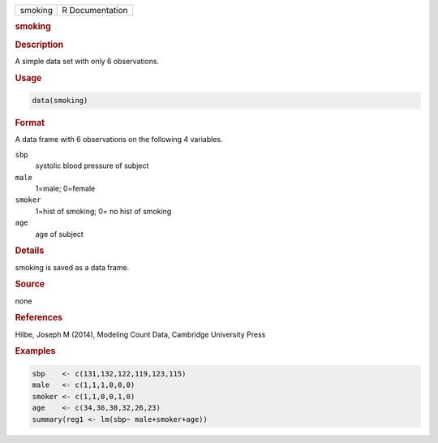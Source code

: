 .. container::

   ======= ===============
   smoking R Documentation
   ======= ===============

   .. rubric:: smoking
      :name: smoking

   .. rubric:: Description
      :name: description

   A simple data set with only 6 observations.

   .. rubric:: Usage
      :name: usage

   .. code:: R

      data(smoking)

   .. rubric:: Format
      :name: format

   A data frame with 6 observations on the following 4 variables.

   ``sbp``
      systolic blood pressure of subject

   ``male``
      1=male; 0=female

   ``smoker``
      1=hist of smoking; 0= no hist of smoking

   ``age``
      age of subject

   .. rubric:: Details
      :name: details

   smoking is saved as a data frame.

   .. rubric:: Source
      :name: source

   none

   .. rubric:: References
      :name: references

   Hilbe, Joseph M (2014), Modeling Count Data, Cambridge University
   Press

   .. rubric:: Examples
      :name: examples

   .. code:: R

      sbp    <- c(131,132,122,119,123,115)
      male   <- c(1,1,1,0,0,0)
      smoker <- c(1,1,0,0,1,0)
      age    <- c(34,36,30,32,26,23)
      summary(reg1 <- lm(sbp~ male+smoker+age))
